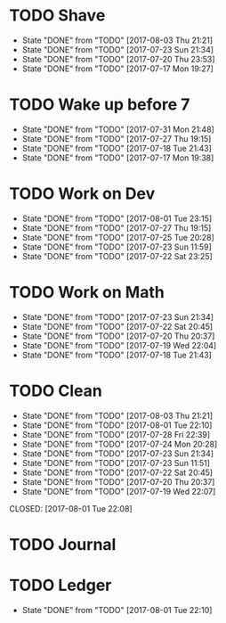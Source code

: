 * TODO Shave
  SCHEDULED: <2017-08-05 Sat .+2d/4d>
  :PROPERTIES:
  :STYLE: habit
  :LAST_REPEAT: [2017-08-03 Thu 21:21]
  :END:
  - State "DONE"       from "TODO"       [2017-08-03 Thu 21:21]
  - State "DONE"       from "TODO"       [2017-07-23 Sun 21:34]
  - State "DONE"       from "TODO"       [2017-07-20 Thu 23:53]
  - State "DONE"       from "TODO"       [2017-07-17 Mon 19:27]
* TODO Wake up before 7
  SCHEDULED: <2017-08-01 Tue .+1d>
  :PROPERTIES:
  :STYLE: habit
  :LAST_REPEAT: [2017-07-31 Mon 21:48]
  :END:
  - State "DONE"       from "TODO"       [2017-07-31 Mon 21:48]
  - State "DONE"       from "TODO"       [2017-07-27 Thu 19:15]
  - State "DONE"       from "TODO"       [2017-07-18 Tue 21:43]
  - State "DONE"       from "TODO"       [2017-07-17 Mon 19:38]
* TODO Work on Dev
  SCHEDULED: <2017-08-02 Wed .+1d>
  :PROPERTIES:
  :STYLE: habit
  :LAST_REPEAT: [2017-08-01 Tue 23:15]
  :END:
  - State "DONE"       from "TODO"       [2017-08-01 Tue 23:15]
  - State "DONE"       from "TODO"       [2017-07-27 Thu 19:15]
  - State "DONE"       from "TODO"       [2017-07-25 Tue 20:28]
  - State "DONE"       from "TODO"       [2017-07-23 Sun 11:59]
  - State "DONE"       from "TODO"       [2017-07-22 Sat 23:25]
* TODO Work on Math
  SCHEDULED: <2017-07-24 Mon .+1d>
  :PROPERTIES:
  :STYLE: habit
  :LAST_REPEAT: [2017-07-23 Sun 21:34]
  :END:
  - State "DONE"       from "TODO"       [2017-07-23 Sun 21:34]
  - State "DONE"       from "TODO"       [2017-07-22 Sat 20:45]
  - State "DONE"       from "TODO"       [2017-07-20 Thu 20:37]
  - State "DONE"       from "TODO"       [2017-07-19 Wed 22:04]
  - State "DONE"       from "TODO"       [2017-07-18 Tue 21:43]
* TODO Clean
  SCHEDULED: <2017-08-04 Fri .+1d>
  :PROPERTIES:
  :LAST_REPEAT: [2017-08-03 Thu 21:21]
  :END:
  - State "DONE"       from "TODO"       [2017-08-03 Thu 21:21]
  - State "DONE"       from "TODO"       [2017-08-01 Tue 22:10]
  - State "DONE"       from "TODO"       [2017-07-28 Fri 22:39]
  - State "DONE"       from "TODO"       [2017-07-24 Mon 20:28]
  - State "DONE"       from "TODO"       [2017-07-23 Sun 21:34]
  - State "DONE"       from "TODO"       [2017-07-23 Sun 11:51]
  - State "DONE"       from "TODO"       [2017-07-22 Sat 20:45]
  - State "DONE"       from "TODO"       [2017-07-20 Thu 20:37]
  - State "DONE"       from "TODO"       [2017-07-19 Wed 22:07]
  CLOSED: [2017-08-01 Tue 22:08]
* TODO Journal  
  SCHEDULED: <2017-08-01 Tue .+1d>

* TODO Ledger
  SCHEDULED: <2017-08-02 Wed .+1d>
  :PROPERTIES:
  :LAST_REPEAT: [2017-08-01 Tue 22:10]
  :END:
 
  - State "DONE"       from "TODO"       [2017-08-01 Tue 22:10]
